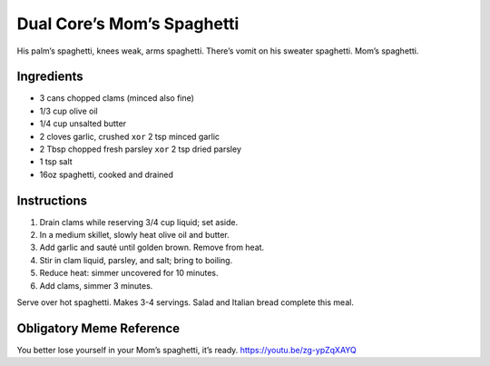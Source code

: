 Dual Core’s Mom’s Spaghetti
===========================

His palm’s spaghetti, knees weak, arms spaghetti. There’s vomit on his
sweater spaghetti. Mom’s spaghetti.

Ingredients
-----------

-  3 cans chopped clams (minced also fine)
-  1/3 cup olive oil
-  1/4 cup unsalted butter
-  2 cloves garlic, crushed ``xor`` 2 tsp minced garlic
-  2 Tbsp chopped fresh parsley ``xor`` 2 tsp dried parsley
-  1 tsp salt
-  16oz spaghetti, cooked and drained

Instructions
------------

1. Drain clams while reserving 3/4 cup liquid; set aside.
2. In a medium skillet, slowly heat olive oil and butter.
3. Add garlic and sauté until golden brown. Remove from heat.
4. Stir in clam liquid, parsley, and salt; bring to boiling.
5. Reduce heat: simmer uncovered for 10 minutes.
6. Add clams, simmer 3 minutes.

Serve over hot spaghetti. Makes 3-4 servings. Salad and Italian bread
complete this meal.

Obligatory Meme Reference
-------------------------

You better lose yourself in your Mom’s spaghetti, it’s ready.
https://youtu.be/zg-ypZqXAYQ
